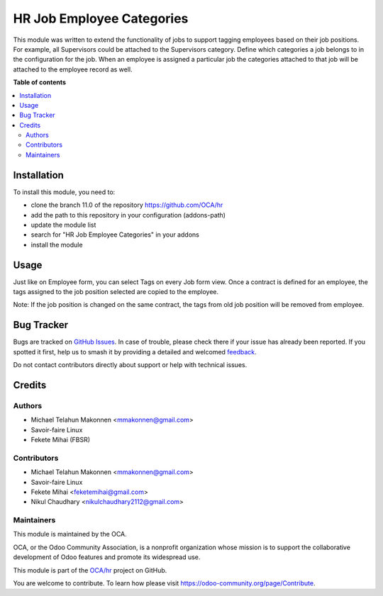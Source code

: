 ==========================
HR Job Employee Categories
==========================

.. 
   !!!!!!!!!!!!!!!!!!!!!!!!!!!!!!!!!!!!!!!!!!!!!!!!!!!!
   !! This file is generated by oca-gen-addon-readme !!
   !! changes will be overwritten.                   !!
   !!!!!!!!!!!!!!!!!!!!!!!!!!!!!!!!!!!!!!!!!!!!!!!!!!!!
   !! source digest: sha256:17790c42951d25150aff2413cbbe678cf4fc5ffbff442798b4beca2757f6feb9
   !!!!!!!!!!!!!!!!!!!!!!!!!!!!!!!!!!!!!!!!!!!!!!!!!!!!

.. |badge1| image:: https://img.shields.io/badge/maturity-Beta-yellow.png
    :target: https://odoo-community.org/page/development-status
    :alt: Beta
.. |badge2| image:: https://img.shields.io/badge/licence-AGPL--3-blue.png
    :target: http://www.gnu.org/licenses/agpl-3.0-standalone.html
    :alt: License: AGPL-3
.. |badge3| image:: https://img.shields.io/badge/github-OCA%2Fhr-lightgray.png?logo=github
    :target: https://github.com/OCA/hr/tree/14.0/hr_job_category
    :alt: OCA/hr
.. |badge4| image:: https://img.shields.io/badge/weblate-Translate%20me-F47D42.png
    :target: https://translation.odoo-community.org/projects/hr-14-0/hr-14-0-hr_job_category
    :alt: Translate me on Weblate
.. |badge5| image:: https://img.shields.io/badge/runboat-Try%20me-875A7B.png
    :target: https://runboat.odoo-community.org/builds?repo=OCA/hr&target_branch=14.0
    :alt: Try me on Runboat

|badge1| |badge2| |badge3| |badge4| |badge5|

This module was written to extend the functionality of jobs
to support tagging employees based on their job positions.
For example, all Supervisors could be attached to the Supervisors category.
Define which categories a job belongs to in the configuration for the job.
When an employee is assigned a particular job the categories attached to that
job will be attached to the employee record as well.

**Table of contents**

.. contents::
   :local:

Installation
============

To install this module, you need to:

* clone the branch 11.0 of the repository https://github.com/OCA/hr
* add the path to this repository in your configuration (addons-path)
* update the module list
* search for "HR Job Employee Categories" in your addons
* install the module

Usage
=====

Just like on Employee form, you can select Tags on every Job form view.
Once a contract is defined for an employee, the tags assigned to the job
position selected are copied to the employee.

Note: If the job position is changed on the same contract, the tags from
old job position will be removed from employee.

Bug Tracker
===========

Bugs are tracked on `GitHub Issues <https://github.com/OCA/hr/issues>`_.
In case of trouble, please check there if your issue has already been reported.
If you spotted it first, help us to smash it by providing a detailed and welcomed
`feedback <https://github.com/OCA/hr/issues/new?body=module:%20hr_job_category%0Aversion:%2014.0%0A%0A**Steps%20to%20reproduce**%0A-%20...%0A%0A**Current%20behavior**%0A%0A**Expected%20behavior**>`_.

Do not contact contributors directly about support or help with technical issues.

Credits
=======

Authors
~~~~~~~

* Michael Telahun Makonnen <mmakonnen@gmail.com>
* Savoir-faire Linux
* Fekete Mihai (FBSR)

Contributors
~~~~~~~~~~~~

* Michael Telahun Makonnen <mmakonnen@gmail.com>
* Savoir-faire Linux
* Fekete Mihai <feketemihai@gmail.com>
* Nikul Chaudhary <nikulchaudhary2112@gmail.com>

Maintainers
~~~~~~~~~~~

This module is maintained by the OCA.

.. image:: https://odoo-community.org/logo.png
   :alt: Odoo Community Association
   :target: https://odoo-community.org

OCA, or the Odoo Community Association, is a nonprofit organization whose
mission is to support the collaborative development of Odoo features and
promote its widespread use.

This module is part of the `OCA/hr <https://github.com/OCA/hr/tree/14.0/hr_job_category>`_ project on GitHub.

You are welcome to contribute. To learn how please visit https://odoo-community.org/page/Contribute.
